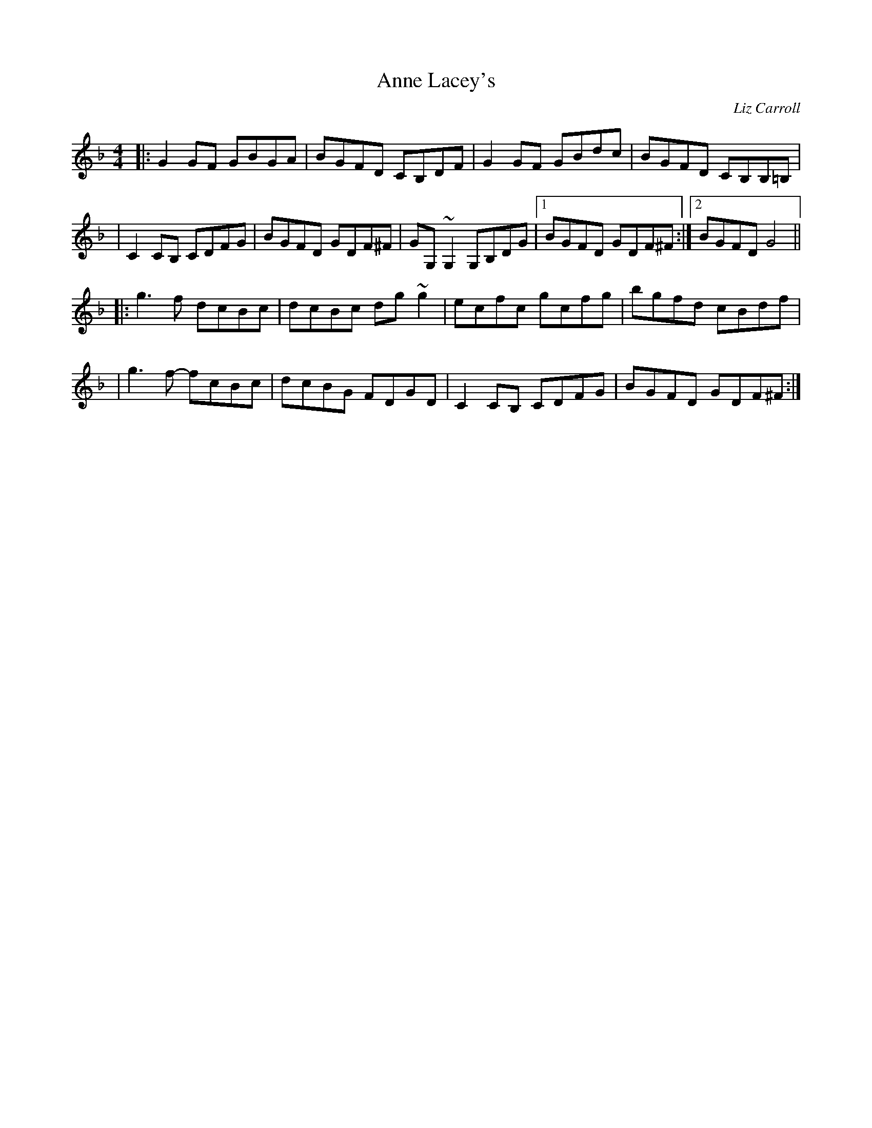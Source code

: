 X: 1
T: Anne Lacey's
C: Liz Carroll
F: http://www.thesession.org/tunes/display/9593 2009-5
M: 4/4
L: 1/8
R: reel
K: Gdor
|: G2GF  GBGA | BGFD CB,DF | G2GF  GBdc | BGFD CB,B,=B, |
|  C2CB, CDFG | BGFD GDF^F | GG,~G,2 G,B,DG |1 BGFD GDF^F :|2 BGFD G4 ||
|: g3f   dcBc | dcBc dg~g2 | ecfc  gcfg | bgfd cBdf |
|  g3f-  fcBc | dcBG FDGD  | C2CB, CDFG | BGFD GDF^F :|
